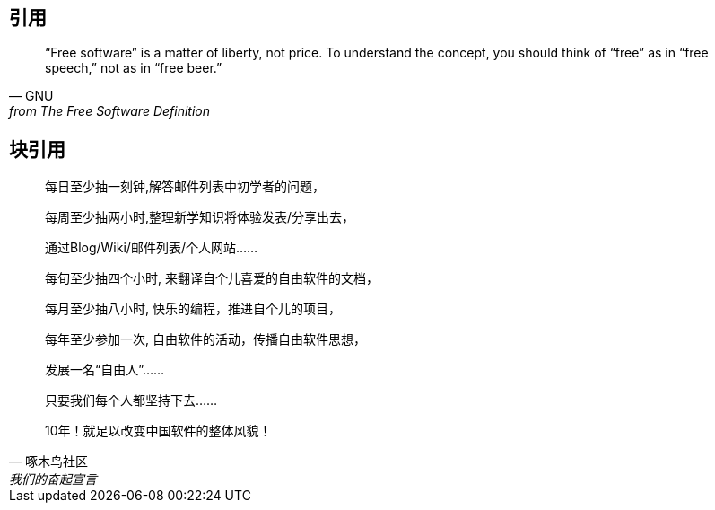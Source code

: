 == 引用

[quote, GNU, from The Free Software Definition]
“Free software” is a matter of liberty, not price. To understand the concept, you should think of “free” as in “free speech,” not as in “free beer.”

////
[verse, GNU, from The Free Software Definition]
“Free software” is a matter of liberty, not price. To understand the concept, you should think of “free” as in “free speech,” not as in “free beer.”


----
https://github.com/Jason2013/adoc_examples.git
----
////

== 块引用

[quote, 啄木鸟社区, 我们的奋起宣言]
____________________________

每日至少抽一刻钟,解答邮件列表中初学者的问题，

每周至少抽两小时,整理新学知识将体验发表/分享出去，

通过Blog/Wiki/邮件列表/个人网站……

每旬至少抽四个小时, 来翻译自个儿喜爱的自由软件的文档，

每月至少抽八小时, 快乐的编程，推进自个儿的项目，

每年至少参加一次, 自由软件的活动，传播自由软件思想，

发展一名“自由人”……

只要我们每个人都坚持下去……

10年！就足以改变中国软件的整体风貌！
____________________________  